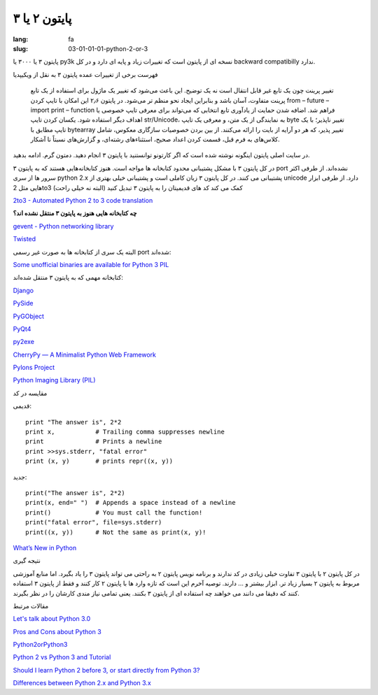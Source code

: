 پایتون ۲ یا ۳
#############

:lang: fa
:slug: 03-01-01-01-python-2-or-3

پایتون ۳ یا ۳۰۰۰ یا py3k نسخه ای از پایتون است که تغییرات زیاد و پایه ای دارد و در کل backward compatibilly ندارد.

فهرست برخی از تغییرات عمده پایتون ۳ به نقل از ویکیپدیا

    تغییر پرینت چون یک تابع غیر قابل انتقال است نه یک توضیح. این باعث می‌شود که تغییر یک ماژول برای استفاده از یک تابع پرینت متفاوت، آسان باشد و بنابراین ایجاد نحو منظم تر می‌شود. در پایتون ۲٫۶ این امکان با تایپ کردن from – future – import print – function فراهم شد.
    اضافه شدن حمایت از یادآوری تابع انتخابی که می‌تواند برای معرفی تایپ خصوصی یا اهداف دیگر استفاده شود.
    یکسان کردن تایپ str/Unicode، به نمایندگی از یک متن، و معرفی یک تایپ byte تغییر ناپذیر؛ با یک تایپ مطابق با bytearray تغییر پذیر، که هر دو آرایه از بایت را ارائه می‌کنند.
    از بین بردن خصوصیات سازگاری معکوس، شامل کلاس‌های به فرم قبل، قسمت کردن اعداد صحیح، استثناءهای رشته‌ای، و گزارش‌های نسبتاً نا آشکار.

در سایت اصلی پایتون اینگونه نوشته شده است که اگر کارتونو توانستنید با پایتون ۳ انجام دهید. دمتون گرم. ادامه بدهید.

در کل پایتون ۳ با مشکل پشتیبانی محدود کتابخانه ها مواجه است. هنوز کتابخانه‌هایی هستند که به پایتون ۳ port نشده‌اند.
از طرفی اکثر سرور ها از سری python 2.x پشتیبانی می کنند.
در کل پایتون ۳ زبان کاملی است و پشتیبانی خیلی بهتری از unicode دارد.
از طرفی ابزار هایی مثل 2to3 کمک می کند کد های قدیمیتان را به پایتون ۳ تبدیل کنید (البته نه خیلی راحت)

.. class:: text-left

`2to3 - Automated Python 2 to 3 code translation <http://docs.python.org/release/3.0.1/library/2to3.html#to3-reference>`_

**چه کتابخانه هایی هنوز به پایتون ۳ منتقل نشده اند؟**

.. class:: text-left

`gevent - Python networking library <http://code.google.com/p/gevent/>`_

.. class:: text-left

`Twisted <http://twistedmatrix.com/trac/wiki>`_

البته یک سری از کتابخانه ها به صورت غیر رسمی port شده‌اند:

.. class:: text-left

`Some unofficial binaries are available for Python 3 PIL <http://www.lfd.uci.edu/~gohlke/pythonlibs/>`_

کتابخانه مهمی که به پایتون ۳ منتقل شده‌اند:

.. class:: text-left

`Django‎ <https://docs.djangoproject.com/en/1.5/faq/install/#can-i-use-django-with-python-3>`_

.. class:: text-left

`PySide <http://wiki.python.org/moin/PySide>`_

.. class:: text-left

`PyGObject <https://live.gnome.org/PyGObject>`_

.. class:: text-left

`PyQt4 <http://wiki.python.org/moin/PyQt4>`_

.. class:: text-left

`py2exe <http://www.py2exe.org/index.cgi/Tutorial#Step52>`_

.. class:: text-left

`CherryPy — A Minimalist Python Web Framework <http://www.cherrypy.org/>`_

.. class:: text-left

`Pylons Project <http://www.pylonsproject.org/>`_

.. class:: text-left

`Python Imaging Library (PIL)‎ <http://www.pythonware.com/products/pil/>`_

مقایسه در کد

قدیمی:

.. class:: text-left

::

  print "The answer is", 2*2
  print x,           # Trailing comma suppresses newline
  print              # Prints a newline
  print >>sys.stderr, "fatal error"
  print (x, y)       # prints repr((x, y))

جدید:

.. class:: text-left

::

  print("The answer is", 2*2)
  print(x, end=" ")  # Appends a space instead of a newline
  print()            # You must call the function!
  print("fatal error", file=sys.stderr)
  print((x, y))      # Not the same as print(x, y)!

.. class:: text-left

`What’s New in Python <http://docs.python.org/3.4/whatsnew/index.html>`_

نتیجه گیری

در کل پایتون ۲ با پایتون ۳ تفاوت خیلی زیادی در کد ندارند و برنامه نویس پایتون ۲ به راحتی می تواند پایتون ۳ را یاد بگیرد. اما منابع آموزشی مربوط به پایتون ۲ بسیار زیاد تر. ابزار بیشتر و ... دارند.
توصیه آخرم این است که تازه وارد ها با پایتون ۲ کار کنند و فقط از پایتون ۳ استفاده کنند که دقیقا می دانند می خواهند چه استفاده ای از پایتون ۳ بکنند. یعنی تمامی نیاز مندی کارشان را در نظر بگیرند.

مقالات مرتبط

.. class:: text-left

`Let's talk about Python 3.0 <http://www.b-list.org/weblog/2008/dec/05/python-3000/>`_

.. class:: text-left

`Pros and Cons about Python 3 <http://lucumr.pocoo.org/2010/1/7/pros-and-cons-about-python-3/>`_

.. class:: text-left

`Python2orPython3 <http://wiki.python.org/moin/Python2orPython3>`_

.. class:: text-left

`Python 2 vs Python 3 and Tutorial <http://stackoverflow.com/questions/442352/python-2-vs-python-3-and-tutorial>`_


.. class:: text-left

`Should I learn Python 2 before 3, or start directly from Python 3? <http://stackoverflow.com/questions/170921/should-i-learn-python-2-before-3-or-start-directly-from-python-3>`_

.. class:: text-left

`Differences between Python 2.x and Python 3.x <http://py.onepotcooking.com/posts/2011-01-27/differences-between-python-2-x-and-python-3-x/>`_
